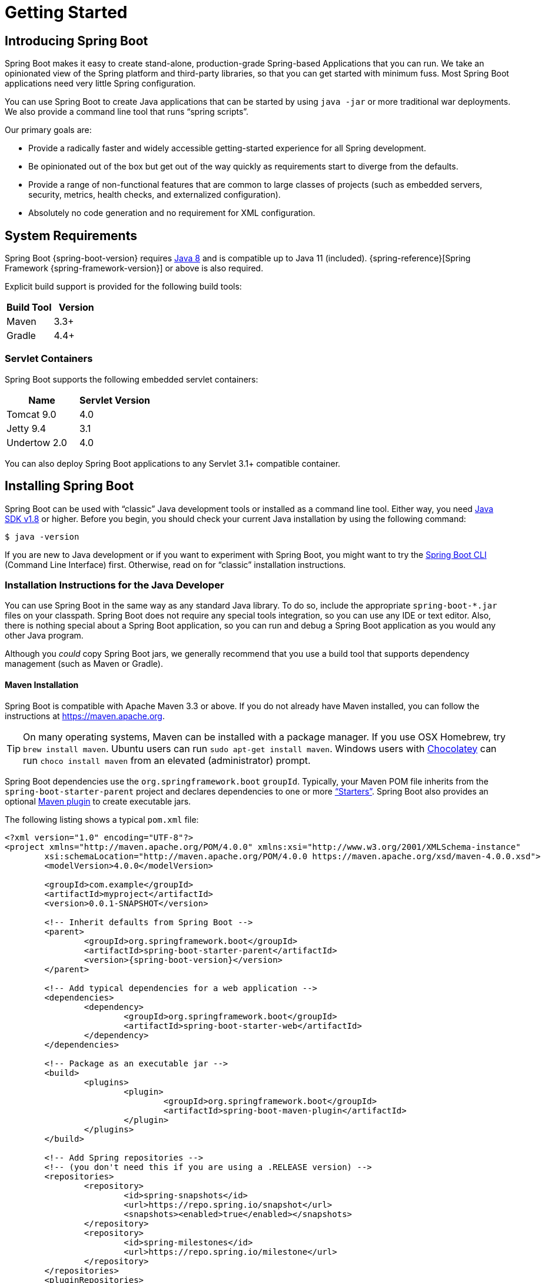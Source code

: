 [[getting-started]]
= Getting Started

[partintro]
--
If you are getting started with Spring Boot, or "`Spring`" in general, start by reading
this section. It answers the basic "`what?`", "`how?`" and "`why?`" questions. It
includes an introduction to Spring Boot, along with installation instructions. We then
walk you through building your first Spring Boot application, discussing some core
principles as we go.
--



[[getting-started-introducing-spring-boot]]
== Introducing Spring Boot
Spring Boot makes it easy to create stand-alone, production-grade Spring-based
Applications that you can run. We take an opinionated view of the Spring platform and
third-party libraries, so that you can get started with minimum fuss. Most Spring Boot
applications need very little Spring configuration.

You can use Spring Boot to create Java applications that can be started by using
`java -jar` or more traditional war deployments. We also provide a command line tool that
runs "`spring scripts`".

Our primary goals are:

* Provide a radically faster and widely accessible getting-started experience for all
Spring development.
* Be opinionated out of the box but get out of the way quickly as requirements start to
diverge from the defaults.
* Provide a range of non-functional features that are common to large classes of projects
(such as embedded servers, security, metrics, health checks, and externalized
configuration).
* Absolutely no code generation and no requirement for XML configuration.



[[getting-started-system-requirements]]
== System Requirements
Spring Boot {spring-boot-version} requires https://www.java.com[Java 8] and is compatible
up to Java 11 (included). {spring-reference}[Spring Framework {spring-framework-version}]
or above is also required.

Explicit build support is provided for the following build tools:

|===
|Build Tool |Version

|Maven
|3.3+

|Gradle
|4.4+
|===



[[getting-started-system-requirements-servlet-containers]]
=== Servlet Containers
Spring Boot supports the following embedded servlet containers:

|===
|Name |Servlet Version

|Tomcat 9.0
|4.0

|Jetty 9.4
|3.1

|Undertow 2.0
|4.0
|===

You can also deploy Spring Boot applications to any Servlet 3.1+ compatible container.



[[getting-started-installing-spring-boot]]
== Installing Spring Boot
Spring Boot can be used with "`classic`" Java development tools or installed as a command
line tool. Either way, you need https://www.java.com[Java SDK v1.8] or higher. Before you
begin, you should check your current Java installation by using the following command:

[indent=0]
----
	$ java -version
----

If you are new to Java development or if you want to experiment with Spring Boot, you
might want to try the <<getting-started-installing-the-cli, Spring Boot CLI>> (Command
Line Interface) first. Otherwise, read on for "`classic`" installation instructions.



[[getting-started-installation-instructions-for-java]]
=== Installation Instructions for the Java Developer
You can use Spring Boot in the same way as any standard Java library. To do so, include
the appropriate `+spring-boot-*.jar+` files on your classpath. Spring Boot does not
require any special tools integration, so you can use any IDE or text editor. Also, there
is nothing special about a Spring Boot application, so you can run and debug a Spring
Boot application as you would any other Java program.

Although you _could_ copy Spring Boot jars, we generally recommend that you use a build
tool that supports dependency management (such as Maven or Gradle).



[[getting-started-maven-installation]]
==== Maven Installation
Spring Boot is compatible with Apache Maven 3.3 or above. If you do not already have
Maven installed, you can follow the instructions at https://maven.apache.org.

TIP: On many operating systems, Maven can be installed with a package manager. If you use
OSX Homebrew, try `brew install maven`. Ubuntu users can run
`sudo apt-get install maven`. Windows users with https://chocolatey.org/[Chocolatey] can
run `choco install maven` from an elevated (administrator) prompt.

Spring Boot dependencies use the `org.springframework.boot` `groupId`. Typically, your
Maven POM file inherits from the `spring-boot-starter-parent` project and declares
dependencies to one or more <<using-spring-boot.adoc#using-boot-starter,"`Starters`">>.
Spring Boot also provides an optional
<<build-tool-plugins.adoc#build-tool-plugins-maven-plugin, Maven plugin>> to create
executable jars.

The following listing shows a typical `pom.xml` file:

[source,xml,indent=0,subs="verbatim,quotes,attributes"]
----
	<?xml version="1.0" encoding="UTF-8"?>
	<project xmlns="http://maven.apache.org/POM/4.0.0" xmlns:xsi="http://www.w3.org/2001/XMLSchema-instance"
		xsi:schemaLocation="http://maven.apache.org/POM/4.0.0 https://maven.apache.org/xsd/maven-4.0.0.xsd">
		<modelVersion>4.0.0</modelVersion>

		<groupId>com.example</groupId>
		<artifactId>myproject</artifactId>
		<version>0.0.1-SNAPSHOT</version>

		<!-- Inherit defaults from Spring Boot -->
		<parent>
			<groupId>org.springframework.boot</groupId>
			<artifactId>spring-boot-starter-parent</artifactId>
			<version>{spring-boot-version}</version>
		</parent>

		<!-- Add typical dependencies for a web application -->
		<dependencies>
			<dependency>
				<groupId>org.springframework.boot</groupId>
				<artifactId>spring-boot-starter-web</artifactId>
			</dependency>
		</dependencies>

		<!-- Package as an executable jar -->
		<build>
			<plugins>
				<plugin>
					<groupId>org.springframework.boot</groupId>
					<artifactId>spring-boot-maven-plugin</artifactId>
				</plugin>
			</plugins>
		</build>

ifeval::["{spring-boot-repo}" != "release"]
		<!-- Add Spring repositories -->
		<!-- (you don't need this if you are using a .RELEASE version) -->
		<repositories>
			<repository>
				<id>spring-snapshots</id>
				<url>https://repo.spring.io/snapshot</url>
				<snapshots><enabled>true</enabled></snapshots>
			</repository>
			<repository>
				<id>spring-milestones</id>
				<url>https://repo.spring.io/milestone</url>
			</repository>
		</repositories>
		<pluginRepositories>
			<pluginRepository>
				<id>spring-snapshots</id>
				<url>https://repo.spring.io/snapshot</url>
			</pluginRepository>
			<pluginRepository>
				<id>spring-milestones</id>
				<url>https://repo.spring.io/milestone</url>
			</pluginRepository>
		</pluginRepositories>
endif::[]
	</project>
----

TIP: The `spring-boot-starter-parent` is a great way to use Spring Boot, but it might not
be suitable all of the time. Sometimes you may need to inherit from a different parent
POM, or you might not like our default settings. In those cases, see
<<using-boot-maven-without-a-parent>> for an alternative solution that uses an `import`
scope.



[[getting-started-gradle-installation]]
==== Gradle Installation
Spring Boot is compatible with Gradle 4.4 and later. If you do not already have Gradle
installed, you can follow the instructions at https://gradle.org.

Spring Boot dependencies can be declared by using the `org.springframework.boot` `group`.
Typically, your project declares dependencies to one or more
<<using-spring-boot.adoc#using-boot-starter, "`Starters`">>. Spring Boot
provides a useful <<build-tool-plugins.adoc#build-tool-plugins-gradle-plugin, Gradle
plugin>> that can be used to simplify dependency declarations and to create executable
jars.

.Gradle Wrapper
****
The Gradle Wrapper provides a nice way of "`obtaining`" Gradle when you need to build a
project. It is a small script and library that you commit alongside your code to
bootstrap the build process. See {gradle-user-guide}/gradle_wrapper.html for details.
****

More details on getting started with Spring Boot and Gradle can be found in the
{spring-boot-gradle-plugin-reference}/#getting-started[Getting Started section] of the
Gradle plugin's reference guide.



[[getting-started-installing-the-cli]]
=== Installing the Spring Boot CLI
The Spring Boot CLI (Command Line Interface) is a command line tool that you can use to
quickly prototype with Spring. It lets you run http://groovy-lang.org/[Groovy] scripts,
which means that you have a familiar Java-like syntax without so much boilerplate code.

You do not need to use the CLI to work with Spring Boot, but it is definitely the
quickest way to get a Spring application off the ground.



[[getting-started-manual-cli-installation]]
==== Manual Installation
You can download the Spring CLI distribution from the Spring software repository:

* https://repo.spring.io/{spring-boot-repo}/org/springframework/boot/spring-boot-cli/{spring-boot-version}/spring-boot-cli-{spring-boot-version}-bin.zip[spring-boot-cli-{spring-boot-version}-bin.zip]
* https://repo.spring.io/{spring-boot-repo}/org/springframework/boot/spring-boot-cli/{spring-boot-version}/spring-boot-cli-{spring-boot-version}-bin.tar.gz[spring-boot-cli-{spring-boot-version}-bin.tar.gz]

Cutting edge
https://repo.spring.io/snapshot/org/springframework/boot/spring-boot-cli/[snapshot
distributions] are also available.

Once downloaded, follow the
{github-raw}/spring-boot-project/spring-boot-cli/src/main/content/INSTALL.txt[INSTALL.txt]
instructions from the unpacked archive. In summary, there is a `spring` script
(`spring.bat` for Windows) in a `bin/` directory in the `.zip` file. Alternatively, you
can use `java -jar` with the `.jar` file (the script helps you to be sure that the
classpath is set correctly).



[[getting-started-sdkman-cli-installation]]
==== Installation with SDKMAN!
SDKMAN! (The Software Development Kit Manager) can be used for managing multiple versions
of various binary SDKs, including Groovy and the Spring Boot CLI.
Get SDKMAN! from https://sdkman.io and install Spring Boot by using the following
commands:

[indent=0,subs="verbatim,quotes,attributes"]
----
	$ sdk install springboot
	$ spring --version
	Spring Boot v{spring-boot-version}
----

If you develop features for the CLI and want easy access to the version you built,
use the following commands:

[indent=0,subs="verbatim,quotes,attributes"]
----
	$ sdk install springboot dev /path/to/spring-boot/spring-boot-cli/target/spring-boot-cli-{spring-boot-version}-bin/spring-{spring-boot-version}/
	$ sdk default springboot dev
	$ spring --version
	Spring CLI v{spring-boot-version}
----

The preceding instructions install a local instance of `spring` called the `dev`
instance. It points at your target build location, so every time you rebuild Spring Boot,
`spring` is up-to-date.

You can see it by running the following command:

[indent=0,subs="verbatim,quotes,attributes"]
----
	$ sdk ls springboot

	================================================================================
	Available Springboot Versions
	================================================================================
	> + dev
	* {spring-boot-version}

	================================================================================
	+ - local version
	* - installed
	> - currently in use
	================================================================================
----



[[getting-started-homebrew-cli-installation]]
==== OSX Homebrew Installation
If you are on a Mac and use https://brew.sh/[Homebrew], you can install the Spring Boot
CLI by using the following commands:

[indent=0]
----
	$ brew tap pivotal/tap
	$ brew install springboot
----

Homebrew installs `spring` to `/usr/local/bin`.

NOTE: If you do not see the formula, your installation of brew might be out-of-date. In
that case, run `brew update` and try again.



[[getting-started-macports-cli-installation]]
==== MacPorts Installation
If you are on a Mac and use https://www.macports.org/[MacPorts], you can install the
Spring Boot CLI by using the following command:

[indent=0]
----
	$ sudo port install spring-boot-cli
----



[[getting-started-cli-command-line-completion]]
==== Command-line Completion
The Spring Boot CLI includes scripts that provide command completion for the
https://en.wikipedia.org/wiki/Bash_%28Unix_shell%29[BASH] and
https://en.wikipedia.org/wiki/Z_shell[zsh] shells. You can `source` the script (also named
`spring`) in any shell or put it in your personal or system-wide bash completion
initialization. On a Debian system, the system-wide scripts are in
`/shell-completion/bash` and all scripts in that directory are executed when a new shell
starts. For example, to run the script manually if you have installed by using SDKMAN!,
use the following commands:

[indent=0]
----
	$ . ~/.sdkman/candidates/springboot/current/shell-completion/bash/spring
	$ spring <HIT TAB HERE>
	  grab  help  jar  run  test  version
----

NOTE: If you install the Spring Boot CLI by using Homebrew or MacPorts, the command-line
completion scripts are automatically registered with your shell.



[[getting-started-scoop-cli-installation]]
==== Windows Scoop Installation
If you are on a Windows and use https://scoop.sh/[Scoop], you can install the Spring Boot
CLI by using the following commands:

[indent=0]
----
	> scoop bucket add extras
	> scoop install springboot
----

Scoop installs `spring` to `~/scoop/apps/springboot/current/bin`.

NOTE: If you do not see the app manifest, your installation of scoop might be out-of-date.
In that case, run `scoop update` and try again.



[[getting-started-cli-example]]
==== Quick-start Spring CLI Example
You can use the following web application to test your installation. To start, create a
file called `app.groovy`, as follows:

[source,groovy,indent=0,subs="verbatim,quotes,attributes"]
----
	@RestController
	class ThisWillActuallyRun {

		@RequestMapping("/")
		String home() {
			"Hello World!"
		}

	}
----

Then run it from a shell, as follows:

[indent=0]
----
	$ spring run app.groovy
----

NOTE: The first run of your application is slow, as dependencies are downloaded.
Subsequent runs are much quicker.

Open `http://localhost:8080` in your favorite web browser. You should see the following
output:

[indent=0]
----
	Hello World!
----



[[getting-started-upgrading-from-an-earlier-version]]
=== Upgrading from an Earlier Version of Spring Boot
If you are upgrading from an earlier release of Spring Boot, check the
{github-wiki}/Spring-Boot-2.0-Migration-Guide["`migration guide`" on the project wiki]
that provides detailed upgrade instructions. Check also the
{github-wiki}["`release notes`"] for a list of "`new and noteworthy`" features for each
release.

When upgrading to a new feature release, some properties may have been renamed or removed.
Spring Boot provides a way to analyze your application's environment and print diagnostics
at startup, but also temporarily migrate properties at runtime for you. To enable that
feature, add the following dependency to your project:

[source,xml,indent=0]
----
	<dependency>
		<groupId>org.springframework.boot</groupId>
		<artifactId>spring-boot-properties-migrator</artifactId>
		<scope>runtime</scope>
	</dependency>
----

WARNING: Properties that are added late to the environment, such as when using
`@PropertySource`, will not be taken into account.

NOTE: Once you're done with the migration, please make sure to remove this module from
your project's dependencies.

To upgrade an existing CLI installation, use the appropriate package manager command (for
example, `brew upgrade`) or, if you manually installed the CLI, follow the
<<getting-started-manual-cli-installation, standard instructions>>, remembering to update
your `PATH` environment variable to remove any older references.



[[getting-started-first-application]]
== Developing Your First Spring Boot Application
This section describes how to develop a simple "`Hello World!`" web application that
highlights some of Spring Boot's key features. We use Maven to build this project, since
most IDEs support it.

[TIP]
====
The https://spring.io[spring.io] web site contains many "`Getting Started`"
https://spring.io/guides[guides] that use Spring Boot. If you need to solve a specific
problem, check there first.

You can shortcut the steps below by going to https://start.spring.io and choosing the
"Web" starter from the dependencies searcher. Doing so generates a new project structure
so that you can <<getting-started-first-application-code,start coding right away>>. Check
the {spring-initializr-reference}/#user-guide[Spring Initializr documentation] for more
details.
====

Before we begin, open a terminal and run the following commands to ensure that you have
valid versions of Java and Maven installed:

[indent=0]
----
	$ java -version
	java version "1.8.0_102"
	Java(TM) SE Runtime Environment (build 1.8.0_102-b14)
	Java HotSpot(TM) 64-Bit Server VM (build 25.102-b14, mixed mode)
----

[indent=0]
----
	$ mvn -v
	Apache Maven 3.5.4 (1edded0938998edf8bf061f1ceb3cfdeccf443fe; 2018-06-17T14:33:14-04:00)
	Maven home: /usr/local/Cellar/maven/3.3.9/libexec
	Java version: 1.8.0_102, vendor: Oracle Corporation
----

NOTE: This sample needs to be created in its own folder. Subsequent instructions assume
that you have created a suitable folder and that it is your current directory.



[[getting-started-first-application-pom]]
=== Creating the POM
We need to start by creating a Maven `pom.xml` file. The `pom.xml` is the recipe that is
used to build your project. Open your favorite text editor and add the following:

[source,xml,indent=0,subs="verbatim,quotes,attributes"]
----
	<?xml version="1.0" encoding="UTF-8"?>
	<project xmlns="http://maven.apache.org/POM/4.0.0" xmlns:xsi="http://www.w3.org/2001/XMLSchema-instance"
		xsi:schemaLocation="http://maven.apache.org/POM/4.0.0 https://maven.apache.org/xsd/maven-4.0.0.xsd">
		<modelVersion>4.0.0</modelVersion>

		<groupId>com.example</groupId>
		<artifactId>myproject</artifactId>
		<version>0.0.1-SNAPSHOT</version>

		<parent>
			<groupId>org.springframework.boot</groupId>
			<artifactId>spring-boot-starter-parent</artifactId>
			<version>{spring-boot-version}</version>
		</parent>

		<!-- Additional lines to be added here... -->

ifeval::["{spring-boot-repo}" != "release"]
		<!-- (you don't need this if you are using a .RELEASE version) -->
		<repositories>
			<repository>
				<id>spring-snapshots</id>
				<url>https://repo.spring.io/snapshot</url>
				<snapshots><enabled>true</enabled></snapshots>
			</repository>
			<repository>
				<id>spring-milestones</id>
				<url>https://repo.spring.io/milestone</url>
			</repository>
		</repositories>
		<pluginRepositories>
			<pluginRepository>
				<id>spring-snapshots</id>
				<url>https://repo.spring.io/snapshot</url>
			</pluginRepository>
			<pluginRepository>
				<id>spring-milestones</id>
				<url>https://repo.spring.io/milestone</url>
			</pluginRepository>
		</pluginRepositories>
endif::[]
	</project>
----

The preceding listing should give you a working build. You can test it by running `mvn
package` (for now, you can ignore the "`jar will be empty - no content was marked for
inclusion!`" warning).

NOTE: At this point, you could import the project into an IDE (most modern Java IDEs
include built-in support for Maven). For simplicity, we continue to use a plain text
editor for this example.



[[getting-started-first-application-dependencies]]
=== Adding Classpath Dependencies
Spring Boot provides a number of "`Starters`" that let you add jars to your classpath.
Our sample application has already used `spring-boot-starter-parent` in the `parent`
section of the POM. The `spring-boot-starter-parent` is a special starter that provides
useful Maven defaults. It also provides a
<<using-spring-boot.adoc#using-boot-dependency-management,`dependency-management`>>
section so that you can omit `version` tags for "`blessed`" dependencies.

Other "`Starters`" provide dependencies that you are likely to need when developing a
specific type of application. Since we are developing a web application, we add a
`spring-boot-starter-web` dependency. Before that, we can look at what we currently have
by running the following command:

[indent=0]
----
	$ mvn dependency:tree

	[INFO] com.example:myproject:jar:0.0.1-SNAPSHOT
----

The `mvn dependency:tree` command prints a tree representation of your project
dependencies. You can see that `spring-boot-starter-parent` provides no dependencies by
itself. To add the necessary dependencies, edit your `pom.xml` and add the
`spring-boot-starter-web` dependency immediately below the `parent` section:

[source,xml,indent=0,subs="verbatim,quotes,attributes"]
----
	<dependencies>
		<dependency>
			<groupId>org.springframework.boot</groupId>
			<artifactId>spring-boot-starter-web</artifactId>
		</dependency>
	</dependencies>
----

If you run `mvn dependency:tree` again, you see that there are now a number of additional
dependencies, including the Tomcat web server and Spring Boot itself.



[[getting-started-first-application-code]]
=== Writing the Code
To finish our application, we need to create a single Java file. By default, Maven
compiles sources from `src/main/java`, so you need to create that folder structure and
then add a file named `src/main/java/Example.java` to contain the following code:

[source,java,indent=0]
----
	import org.springframework.boot.*;
	import org.springframework.boot.autoconfigure.*;
	import org.springframework.web.bind.annotation.*;

	@RestController
	@EnableAutoConfiguration
	public class Example {

		@RequestMapping("/")
		String home() {
			return "Hello World!";
		}

		public static void main(String[] args) {
			SpringApplication.run(Example.class, args);
		}

	}
----

Although there is not much code here, quite a lot is going on. We step through the
important parts in the next few sections.



[[getting-started-first-application-annotations]]
==== The @RestController and @RequestMapping Annotations
The first annotation on our `Example` class is `@RestController`. This is known as a
_stereotype_ annotation. It provides hints for people reading the code and for Spring
that the class plays a specific role. In this case, our class is a web `@Controller`, so
Spring considers it when handling incoming web requests.

The `@RequestMapping` annotation provides "`routing`" information. It tells Spring that
any HTTP request with the `/` path should be mapped to the `home` method. The
`@RestController` annotation tells Spring to render the resulting string directly back to
the caller.

TIP: The `@RestController` and `@RequestMapping` annotations are Spring MVC annotations.
(They are not specific to Spring Boot.) See the {spring-reference}web.html#mvc[MVC
section] in the Spring Reference Documentation for more details.



[[getting-started-first-application-auto-configuration]]
==== The @EnableAutoConfiguration Annotation
The second class-level annotation is `@EnableAutoConfiguration`. This annotation tells
Spring Boot to "`guess`" how you want to configure Spring, based on the jar dependencies
that you have added. Since `spring-boot-starter-web` added Tomcat and Spring MVC, the
auto-configuration assumes that you are developing a web application and sets up Spring
accordingly.

.Starters and Auto-configuration
****
Auto-configuration is designed to work well with "`Starters`", but the two concepts are
not directly tied. You are free to pick and choose jar dependencies outside of the
starters. Spring Boot still does its best to auto-configure your application.
****



[[getting-started-first-application-main-method]]
==== The "`main`" Method
The final part of our application is the `main` method. This is just a standard method
that follows the Java convention for an application entry point. Our main method
delegates to Spring Boot's `SpringApplication` class by calling `run`.
`SpringApplication` bootstraps our application, starting Spring, which, in turn, starts
the auto-configured Tomcat web server. We need to pass `Example.class` as an argument to
the `run` method to tell `SpringApplication` which is the primary Spring component. The
`args` array is also passed through to expose any command-line arguments.



[[getting-started-first-application-run]]
=== Running the Example
At this point, your application should work. Since you used the
`spring-boot-starter-parent` POM, you have a useful `run` goal that you can use to start
the application. Type `mvn spring-boot:run` from the root project directory to start the
application. You should see output similar to the following:

[indent=0,subs="attributes"]
----
	$ mvn spring-boot:run

	  .   ____          _            __ _ _
	 /\\ / ___'_ __ _ _(_)_ __  __ _ \ \ \ \
	( ( )\___ | '_ | '_| | '_ \/ _` | \ \ \ \
	 \\/  ___)| |_)| | | | | || (_| |  ) ) ) )
	  '  |____| .__|_| |_|_| |_\__, | / / / /
	 =========|_|==============|___/=/_/_/_/
	 :: Spring Boot ::  (v{spring-boot-version})
	....... . . .
	....... . . . (log output here)
	....... . . .
	........ Started Example in 2.222 seconds (JVM running for 6.514)
----

If you open a web browser to `http://localhost:8080`, you should see the following output:

[indent=0]
----
	Hello World!
----

To gracefully exit the application, press `ctrl-c`.



[[getting-started-first-application-executable-jar]]
=== Creating an Executable Jar
We finish our example by creating a completely self-contained executable jar file that
we could run in production. Executable jars (sometimes called "`fat jars`") are archives
containing your compiled classes along with all of the jar dependencies that your code
needs to run.

.Executable jars and Java
****
Java does not provide a standard way to load nested jar files (jar files that are
themselves contained within a jar). This can be problematic if you are looking to
distribute a self-contained application.

To solve this problem, many developers use "`uber`" jars. An uber jar packages all the
classes from all the application's dependencies into a single archive. The problem with
this approach is that it becomes hard to see which libraries are in your application. It
can also be problematic if the same filename is used (but with different content) in
multiple jars.

Spring Boot takes a <<appendix-executable-jar-format.adoc#executable-jar, different
approach>> and lets you actually nest jars directly.
****

To create an executable jar, we need to add the `spring-boot-maven-plugin` to our
`pom.xml`. To do so, insert the following lines just below the `dependencies` section:

[source,xml,indent=0,subs="verbatim,quotes,attributes"]
----
	<build>
		<plugins>
			<plugin>
				<groupId>org.springframework.boot</groupId>
				<artifactId>spring-boot-maven-plugin</artifactId>
			</plugin>
		</plugins>
	</build>
----

NOTE: The `spring-boot-starter-parent` POM includes `<executions>` configuration to bind
the `repackage` goal. If you do not use the parent POM, you need to declare this
configuration yourself. See the {spring-boot-maven-plugin-site}/usage.html[plugin
documentation] for details.

Save your `pom.xml` and run `mvn package` from the command line, as follows:

[indent=0,subs="attributes"]
----
	$ mvn package

	[INFO] Scanning for projects...
	[INFO]
	[INFO] ------------------------------------------------------------------------
	[INFO] Building myproject 0.0.1-SNAPSHOT
	[INFO] ------------------------------------------------------------------------
	[INFO] .... ..
	[INFO] --- maven-jar-plugin:2.4:jar (default-jar) @ myproject ---
	[INFO] Building jar: /Users/developer/example/spring-boot-example/target/myproject-0.0.1-SNAPSHOT.jar
	[INFO]
	[INFO] --- spring-boot-maven-plugin:{spring-boot-version}:repackage (default) @ myproject ---
	[INFO] ------------------------------------------------------------------------
	[INFO] BUILD SUCCESS
	[INFO] ------------------------------------------------------------------------
----

If you look in the `target` directory, you should see `myproject-0.0.1-SNAPSHOT.jar`. The
file should be around 10 MB in size. If you want to peek inside, you can use `jar tvf`,
as follows:

[indent=0]
----
	$ jar tvf target/myproject-0.0.1-SNAPSHOT.jar
----

You should also see a much smaller file named `myproject-0.0.1-SNAPSHOT.jar.original` in
the `target` directory. This is the original jar file that Maven created before it was
repackaged by Spring Boot.

To run that application, use the `java -jar` command, as follows:

[indent=0,subs="attributes"]
----
	$ java -jar target/myproject-0.0.1-SNAPSHOT.jar

	  .   ____          _            __ _ _
	 /\\ / ___'_ __ _ _(_)_ __  __ _ \ \ \ \
	( ( )\___ | '_ | '_| | '_ \/ _` | \ \ \ \
	 \\/  ___)| |_)| | | | | || (_| |  ) ) ) )
	  '  |____| .__|_| |_|_| |_\__, | / / / /
	 =========|_|==============|___/=/_/_/_/
	 :: Spring Boot ::  (v{spring-boot-version})
	....... . . .
	....... . . . (log output here)
	....... . . .
	........ Started Example in 2.536 seconds (JVM running for 2.864)
----

As before, to exit the application, press `ctrl-c`.



[[getting-started-whats-next]]
== What to Read Next
Hopefully, this section provided some of the Spring Boot basics and got you on your way
to writing your own applications. If you are a task-oriented type of developer, you might
want to jump over to https://spring.io and check out some of the
https://spring.io/guides/[getting started] guides that solve specific "`How do I do that
with Spring?`" problems. We also have Spring Boot-specific
"`<<howto.adoc#howto, How-to>>`" reference documentation.

The https://github.com/{github-repo}[Spring Boot repository] also has a
{github-code}/spring-boot-samples[bunch of samples] you can run. The samples are
independent of the rest of the code (that is, you do not need to build the rest to run or
use the samples).

Otherwise, the next logical step is to read _<<using-spring-boot.adoc#using-boot>>_. If
you are really impatient, you could also jump ahead and read about
_<<spring-boot-features.adoc#boot-features, Spring Boot features>>_.
